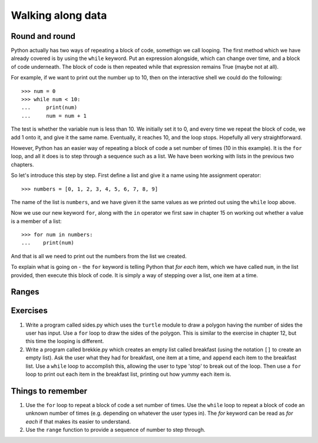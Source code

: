 Walking along data
==================

Round and round
---------------

Python actually has two ways of repeating a block of code, somethign we call looping.  The first method which we have already covered is by using the ``while`` keyword.  Put an expression alongside, which can change over time, and a block of code underneath.  The block of code is then repeated while that expression remains True (maybe not at all).

For example, if we want to print out the number up to 10, then on the interactive shell we could do the following::

    >>> num = 0
    >>> while num < 10:
    ...     print(num)
    ...     num = num + 1
    
The test is whether the variable ``num`` is less than 10.  We initially set it to 0, and every time we repeat the block of code, we add 1 onto it, and give it the same name.  Eventually, it reaches 10, and the loop stops.  Hopefully all very straightforward.

However, Python has an easier way of repeating a block of code a set number of times (10 in this example).  It is the ``for`` loop, and all it does is to step through a sequence such as a list.  We have been working with lists in the previous two chapters.

So let's introduce this step by step.  First define a list and give it a name using hte assignment operator::

    >>> numbers = [0, 1, 2, 3, 4, 5, 6, 7, 8, 9]
    
The name of the list is ``numbers``, and we have given it the same values as we printed out using the ``while`` loop above.

Now we use our new keyword ``for``, along with the ``in`` operator we first saw in chapter 15 on working out whether a value is a member of a list::

    >>> for num in numbers:
    ...    print(num)
        
And that is all we need to print out the numbers from the list we created.

To explain what is going on - the ``for`` keyword is telling Python that *for each* item, which we have called ``num``, in the list provided, then execute this block of code.  It is simply a way of stepping over a list, one item at a time.

Ranges
------



Exercises
---------

1. Write a program called sides.py which uses the ``turtle`` module to draw a polygon having the number of sides the user has input.  Use a ``for`` loop to draw the sides of the polygon.  This is similar to the exercise in chapter 12, but this time the looping is different.

2. Write a program called brekkie.py which creates an empty list called breakfast (using the notation ``[]`` to create an empty list).  Ask the user what they had for breakfast, one item at a time, and ``append`` each item to the breakfast list.  Use a ``while`` loop to accomplish this, allowing the user to type 'stop' to break out of the loop.  Then use a ``for`` loop to print out each item in the breakfast list, printing out how yummy each item is.

Things to remember
------------------

1. Use the ``for`` loop to repeat a block of code a set number of times.  Use the ``while`` loop to repeat a block of code an unknown number of times (e.g. depending on whatever the user types in).  The *for* keyword can be read as *for each* if that makes its easier to understand.

2. Use the ``range`` function to provide a sequence of number to step through.
